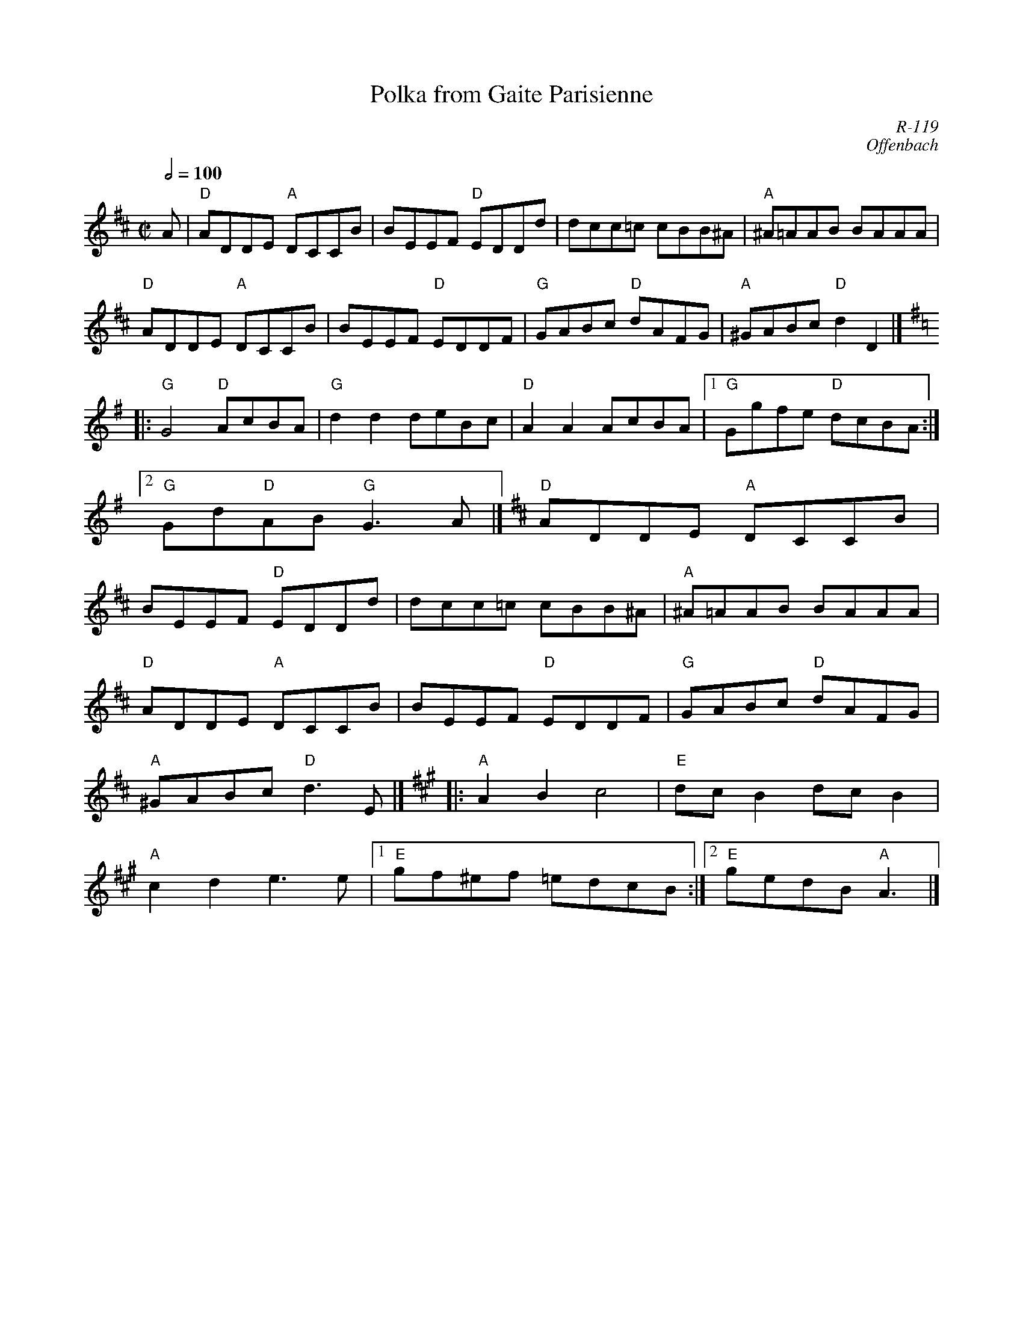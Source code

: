 X:1
T: Polka from Gaite Parisienne
I:
C: R-119
C: Offenbach
M: C|
Z:
R: polka
Q: 1/2=100
K: D
A| "D"ADDE "A"DCCB| BEEF "D"EDDd| dcc=c cBB^A| "A"^A=AAB BAAA|
   "D"ADDE "A"DCCB| BEEF "D"EDDF| "G"GABc "D"dAFG| "A"^GABc "D"d2D2|] [K:G]\
|:\
"G"G4 "D"AcBA| "G"d2d2 deBc| "D"A2A2 AcBA|1 "G"Ggfe "D"dcBA :|2 "G"Gd"D"AB "G"G3A |] [K:D]\
\
"D"ADDE "A"DCCB| BEEF "D"EDDd| dcc=c cBB^A| "A"^A=AAB BAAA|
"D"ADDE "A"DCCB| BEEF "D"EDDF| "G"GABc "D"dAFG| "A"^GABc "D"d3E |] [K:A]\
|:\
"A"A2B2 c4| "E"dcB2 dcB2| "A"c2d2 e3e|1 "E"gf^ef =edcB :|2 "E"gedB "A"A3 |]
%
